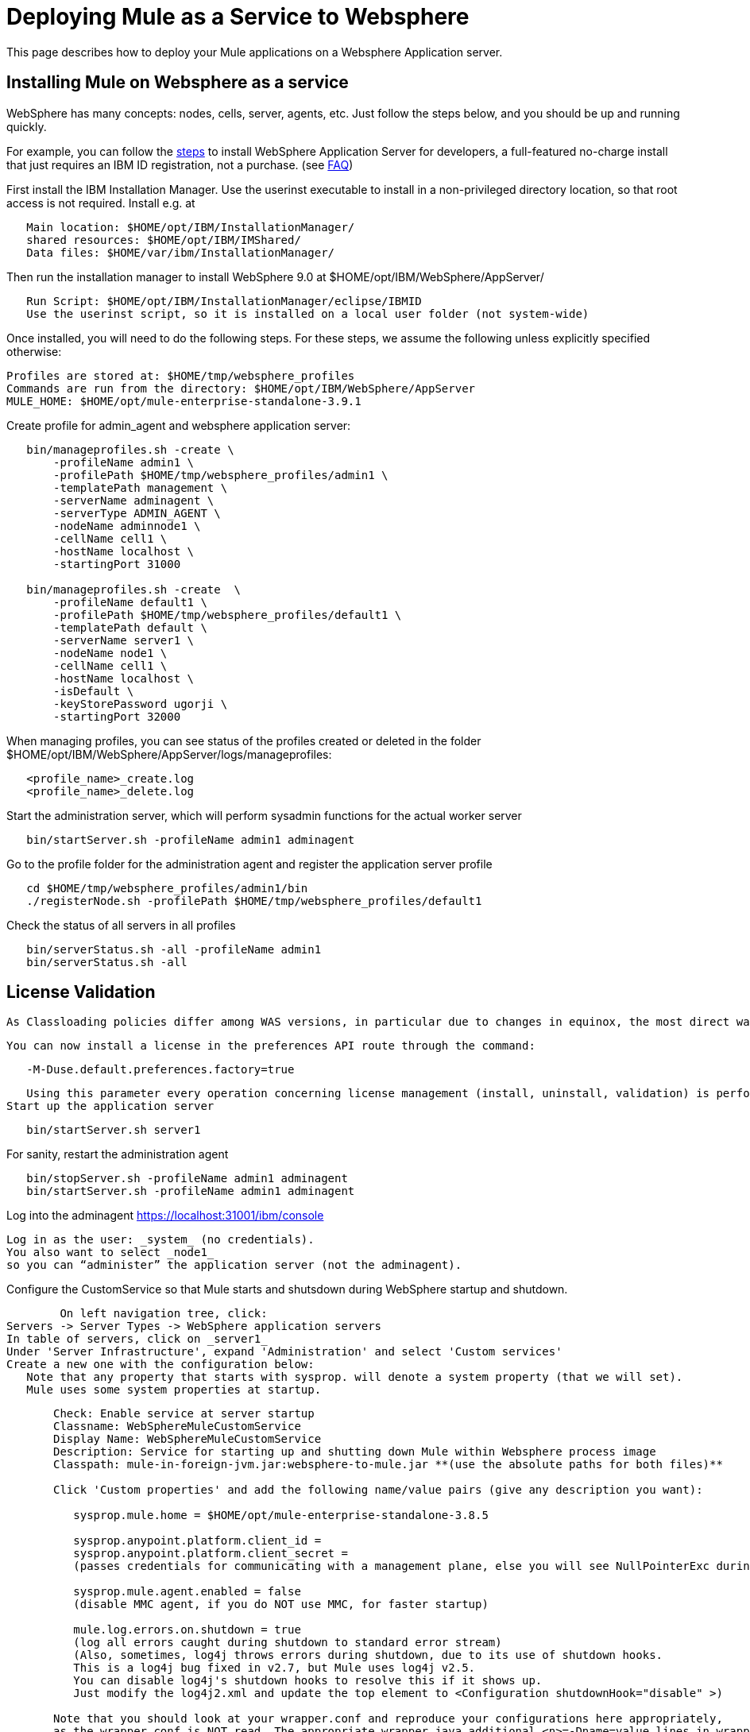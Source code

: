 = Deploying Mule as a Service to Websphere
:keywords: deploy, deploying, websphere

This page describes how to deploy your Mule applications on a Websphere Application server.

== Installing Mule on Websphere as a service

WebSphere has many concepts: nodes, cells, server, agents, etc. Just
follow the steps below, and you should be up and running quickly.

For example, you can follow the https://developer.ibm.com/wasdev/downloads/#asset/WAS_traditional_for_Developers[steps] 
to install WebSphere Application Server for developers, a full-featured
no-charge install that just requires an IBM ID registration, not a purchase. (see https://www.ibm.com/developerworks/downloads/ws/wasdevelopers/faq-wasdevelopers.html[FAQ])

First install the IBM Installation Manager. Use the userinst executable to install in a non-privileged directory location, so that root access is not required. Install  e.g. at

[source, bash]
----
   Main location: $HOME/opt/IBM/InstallationManager/
   shared resources: $HOME/opt/IBM/IMShared/
   Data files: $HOME/var/ibm/InstallationManager/
----

Then run the installation manager to install WebSphere 9.0 at 
   $HOME/opt/IBM/WebSphere/AppServer/

[source, bash]
----
   Run Script: $HOME/opt/IBM/InstallationManager/eclipse/IBMID
   Use the userinst script, so it is installed on a local user folder (not system-wide)
----

Once installed, you will need to do the following steps. For these steps, 
we assume the following unless explicitly specified otherwise:

[source, bash]
----
Profiles are stored at: $HOME/tmp/websphere_profiles
Commands are run from the directory: $HOME/opt/IBM/WebSphere/AppServer
MULE_HOME: $HOME/opt/mule-enterprise-standalone-3.9.1
----

Create profile for admin_agent and websphere application server:

[source, bash]
----
   bin/manageprofiles.sh -create \
       -profileName admin1 \
       -profilePath $HOME/tmp/websphere_profiles/admin1 \
       -templatePath management \
       -serverName adminagent \
       -serverType ADMIN_AGENT \
       -nodeName adminnode1 \
       -cellName cell1 \
       -hostName localhost \
       -startingPort 31000

   bin/manageprofiles.sh -create  \
       -profileName default1 \
       -profilePath $HOME/tmp/websphere_profiles/default1 \
       -templatePath default \
       -serverName server1 \
       -nodeName node1 \
       -cellName cell1 \
       -hostName localhost \
       -isDefault \
       -keyStorePassword ugorji \
       -startingPort 32000 
----

When managing profiles, you can see status of the profiles created or deleted in the folder $HOME/opt/IBM/WebSphere/AppServer/logs/manageprofiles: 

[source, bash]
----
   <profile_name>_create.log
   <profile_name>_delete.log
----

Start the administration server, which will perform sysadmin functions  for the actual worker server

[source, bash]
----
   bin/startServer.sh -profileName admin1 adminagent
----

Go to the profile folder for the administration agent and register the application server profile

[source, bash]
----
   cd $HOME/tmp/websphere_profiles/admin1/bin
   ./registerNode.sh -profilePath $HOME/tmp/websphere_profiles/default1
----

Check the status of all servers in all profiles

[source, bash]
----
   bin/serverStatus.sh -all -profileName admin1
   bin/serverStatus.sh -all
----

== License Validation

   As Classloading policies differ among WAS versions, in particular due to changes in equinox, the most direct way to validate the license is to use the default java Preferences API so that the license is installed in the default preferences api location ($HOME/.java in linux, the registry in Windows, etc.)

   You can now install a license in the preferences API route through the command:

[source, bash]
----
   -M-Duse.default.preferences.factory=true 
----

   Using this parameter every operation concerning license management (install, uninstall, validation) is performed taking into account the default location for each environment
Start up the application server

[source, bash]
----
   bin/startServer.sh server1
----

For sanity, restart the administration agent

[source, bash]
----
   bin/stopServer.sh -profileName admin1 adminagent
   bin/startServer.sh -profileName admin1 adminagent
----
Log into the adminagent   https://localhost:31001/ibm/console  
   
   Log in as the user: _system_ (no credentials).  
   You also want to select _node1_  
   so you can “administer” the application server (not the adminagent).
   
Configure the CustomService so that Mule starts and shutsdown during WebSphere startup and shutdown.
   
    	On left navigation tree, click: 
    Servers -> Server Types -> WebSphere application servers
    In table of servers, click on _server1_
    Under 'Server Infrastructure', expand 'Administration' and select 'Custom services'
    Create a new one with the configuration below:  
       Note that any property that starts with sysprop. will denote a system property (that we will set).
       Mule uses some system properties at startup.

[source, bash]
----
       Check: Enable service at server startup
       Classname: WebSphereMuleCustomService
       Display Name: WebSphereMuleCustomService
       Description: Service for starting up and shutting down Mule within Websphere process image
       Classpath: mule-in-foreign-jvm.jar:websphere-to-mule.jar **(use the absolute paths for both files)**
       
       Click 'Custom properties' and add the following name/value pairs (give any description you want):
       
          sysprop.mule.home = $HOME/opt/mule-enterprise-standalone-3.8.5
          
          sysprop.anypoint.platform.client_id = 
          sysprop.anypoint.platform.client_secret = 
          (passes credentials for communicating with a management plane, else you will see NullPointerExc during shutdown)
          
          sysprop.mule.agent.enabled = false
          (disable MMC agent, if you do NOT use MMC, for faster startup)

          mule.log.errors.on.shutdown = true
          (log all errors caught during shutdown to standard error stream)
          (Also, sometimes, log4j throws errors during shutdown, due to its use of shutdown hooks. 
          This is a log4j bug fixed in v2.7, but Mule uses log4j v2.5. 
          You can disable log4j's shutdown hooks to resolve this if it shows up. 
          Just modify the log4j2.xml and update the top element to <Configuration shutdownHook="disable" >)
          
       Note that you should look at your wrapper.conf and reproduce your configurations here appropriately,
       as the wrapper.conf is NOT read. The appropriate wrapper.java.additional.<n>=-Dname=value lines in wrapper.conf
       should be updated to sysprop.name=value accordingly. 
       
       For example, to modify the MMC bind port and configure mule for fips140-2, you should set the following:
          sysprop.mule.mmc.bind.port=7890
          sysprop.mule.security.model=fips140-2
       
----
    
Restart the application server, and verify that Mule starts up

[source, bash]
----
   bin/stopServer.sh server1
   bin/startServer.sh server1
----
   
Look at the log files as necessary, and also to see that Mule is running in the WebSphere application server. 
   
   Log files should by default, be in 

 
[source, bash]
----
   $HOME/tmp/websphere_profiles/default1/logs/server1/
       SystemOut.log
       SystemErr.log
----

   By default, Mule logs to standard output. You can configure it to go elsewhere 
   by updating the log4j configuration for Mule.
   
   You should see Mule startup messages, culminating with a list of the Mule domains and applications
   as is familiar for standalone Mule startup.

    